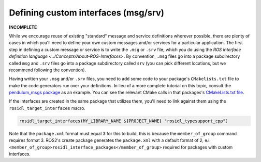 .. redirect-from::

    Defining-custom-interfaces-(msg-srv)

Defining custom interfaces (msg/srv)
====================================

**INCOMPLETE**

While we encourage reuse of existing "standard" message and service definitions wherever possible, there are plenty of cases in which you'll need to define your own custom messages and/or services for a particular application.
The first step in defining a custom message or service is to write the ``.msg`` or ``.srv`` file, which you do using the `ROS interface definition language <../Concepts/About-ROS-Interfaces>`.
By convention, ``.msg`` files go into a package subdirectory called ``msg`` and ``.srv`` files go into a package subdirectory called ``srv`` (you can pick different locations, but we recommend following the convention).

Having written your ``.msg`` and/or ``.srv`` files, you need to add some code to your package's ``CMakelists.txt`` file to make the code generators run over your definitions. In lieu of a more complete tutorial on this topic, consult the `pendulum_msgs package <https://github.com/ros2/demos/tree/master/pendulum_msgs>`__ as an example. You can see the relevant CMake calls in that packages's `CMakeLists.txt file <https://github.com/ros2/demos/blob/master/pendulum_msgs/CMakeLists.txt>`__.

If the interfaces are created in the same package that utilizes them, you'll need to link against them using the ``rosidl_target_interfaces`` macro.

.. code-block:: cmake

   rosidl_target_interfaces(MY_LIBRARY_NAME ${PROJECT_NAME} "rosidl_typesupport_cpp")

Note that the ``package.xml`` format must equal 3 for this to build, this is because the ``member_of_group`` command requires format 3. ROS2's create package generates the ``package.xml`` with a default format of 2, e.i. ``<member_of_group>rosidl_interface_packages</member_of_group>`` required for packages with custom interfaces.

